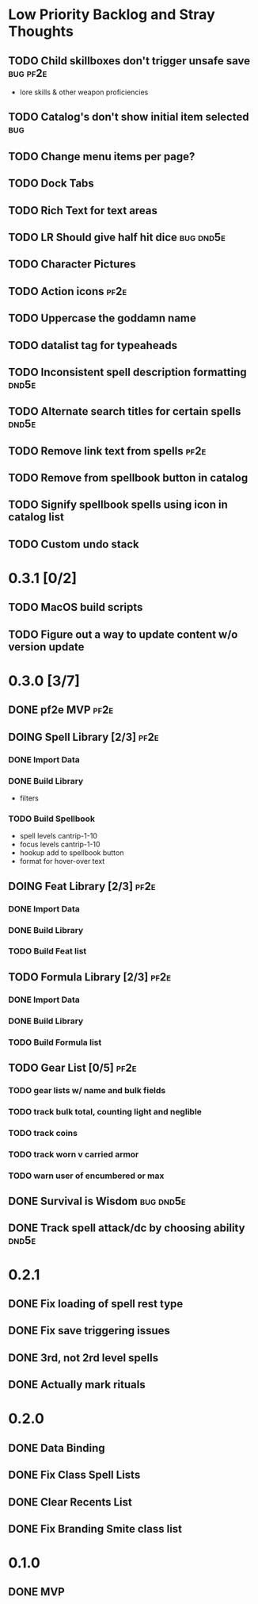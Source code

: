 #+TODO: TODO DOING | DONE
#+TAGS: bug(b)  dnd5e(d)  pf2e(p)

* Low Priority Backlog and Stray Thoughts
** TODO Child skillboxes don't trigger unsafe save                 :bug:pf2e:
- lore skills & other weapon proficiencies
** TODO Catalog's don't show initial item selected                      :bug:
** TODO Change menu items per page?
** TODO Dock Tabs
** TODO Rich Text for text areas
** TODO LR Should give half hit dice                              :bug:dnd5e:
** TODO Character Pictures
** TODO Action icons                                                   :pf2e:
** TODO Uppercase the goddamn name
** TODO datalist tag for typeaheads
** TODO Inconsistent spell description formatting                     :dnd5e:
** TODO Alternate search titles for certain spells                    :dnd5e:
** TODO Remove link text from spells                                   :pf2e:
** TODO Remove from spellbook button in catalog
** TODO Signify spellbook spells using icon in catalog list
** TODO Custom undo stack
* 0.3.1 [0/2]
** TODO MacOS build scripts
** TODO Figure out a way to update content w/o version update
* 0.3.0 [3/7]
** DONE pf2e MVP                                                       :pf2e:
** DOING Spell Library [2/3]                                           :pf2e:
*** DONE Import Data
*** DONE Build Library
- filters
*** TODO Build Spellbook
- spell levels cantrip-1-10
- focus levels cantrip-1-10
- hookup add to spellbook button
- format for hover-over text
** DOING Feat Library [2/3]                                            :pf2e:
*** DONE Import Data
*** DONE Build Library
*** TODO Build Feat list
** TODO Formula Library [2/3]                                          :pf2e:
*** DONE Import Data
*** DONE Build Library
*** TODO Build Formula list
** TODO Gear List [0/5]                                                :pf2e:
*** TODO gear lists w/ name and bulk fields
*** TODO track bulk total, counting light and neglible
*** TODO track coins
*** TODO track worn v carried armor
*** TODO warn user of encumbered or max
** DONE Survival is Wisdom                                        :bug:dnd5e:
** DONE Track spell attack/dc by choosing ability                     :dnd5e:
* 0.2.1
** DONE Fix loading of spell rest type
** DONE Fix save triggering issues
** DONE 3rd, not 2rd level spells
** DONE Actually mark rituals
* 0.2.0
** DONE Data Binding
** DONE Fix Class Spell Lists
** DONE Clear Recents List
** DONE Fix Branding Smite class list
* 0.1.0
** DONE MVP
